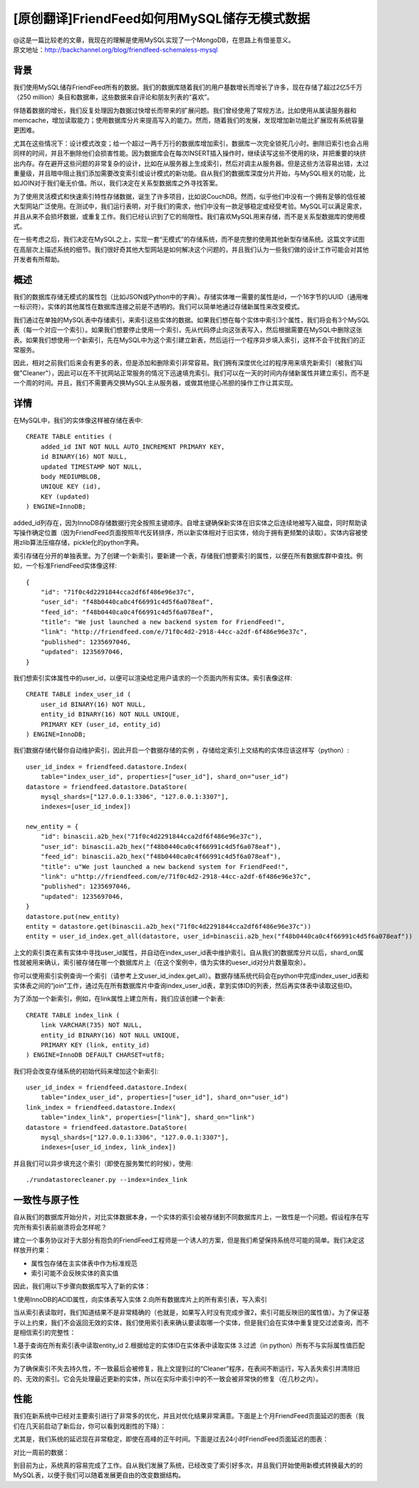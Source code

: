 [原创翻译]FriendFeed如何用MySQL储存无模式数据
===============================================
| @这是一篇比较老的文章，我现在的理解是使用MySQL实现了一个MongoDB，在思路上有借鉴意义。
| 原文地址：http://backchannel.org/blog/friendfeed-schemaless-mysql

背景
------

我们使用MySQL储存FriendFeed所有的数据。我们的数据库随着我们的用户基数增长而增长了许多，现在存储了超过2亿5千万（250 million）条目和数据串，这些数据来自评论和朋友列表的“喜欢”。

伴随着数据的增长，我们反复处理因为数据过快增长而带来的扩展问题。我们曾经使用了常规方法，比如使用从属读服务器和memcache，增加读取能力；使用数据库分片来提高写入的能力。然而，随着我们的发展，发现增加新功能比扩展现有系统容量更困难。

尤其在这些情况下：设计模式改变；给一个超过一两千万行的数据库增加索引，数据库一次完全锁死几小时。删除旧索引也会占用同样的时间，并且不删除他们会损害性能。因为数据库会在每次INSERT插入操作时，继续读写这些不使用的块，并把重要的块挤出内存。存在避开这些问题的非常复杂的设计，比如在从服务器上生成索引，然后对调主从服务器。但是这些方法容易出错，太过重量级，并且暗中阻止我们添加需要改变索引或设计模式的新功能。自从我们的数据库深度分片开始，与MySQL相关的功能，比如JOIN对于我们毫无价值。所以，我们决定在关系型数据库之外寻找答案。

为了使用灵活模式和快速索引特性存储数据，诞生了许多项目，比如说CouchDB。然而，似乎他们中没有一个拥有足够的信任被大型网站广泛使用。在测试中，我们运行表明，对于我们的需求，他们中没有一款足够稳定或经受考验。MySQL可以满足需求，并且从来不会损坏数据，或重复工作。我们已经认识到了它的局限性。我们喜欢MySQL用来存储，而不是关系型数据库的使用模式。

在一些考虑之后，我们决定在MySQL之上，实现一套“无模式”的存储系统，而不是完整的使用其他新型存储系统。这篇文字试图在高层次上描述系统的细节。我们很好奇其他大型网站是如何解决这个问题的，并且我们认为一些我们做的设计工作可能会对其他开发者有所帮助。

概述
--------

我们的数据库存储无模式的属性包（比如JSON或Python中的字典）。存储实体唯一需要的属性是id，一个16字节的UUID（通用唯一标识符）。实体的其他属性在数据库连接之前是不透明的。我们可以简单地通过存储新属性来改变模式。

我们通过在单独的MySQL表中存储索引，来索引这些实体的数据。如果我们想在每个实体中索引3个属性，我们将会有3个MySQL表（每一个对应一个索引）。如果我们想要停止使用一个索引，先从代码停止向这张表写入，然后根据需要在MySQL中删除这张表。如果我们想使用一个新索引，先在MySQL中为这个索引建立新表，然后运行一个程序异步填入索引，这样不会干扰我们的正常服务。

因此，相对之前我们后来会有更多的表，但是添加和删除索引非常容易。我们拥有深度优化过的程序用来填充新索引（被我们叫做"Cleaner"），因此可以在不干扰网站正常服务的情况下迅速填充索引。我们可以在一天的时间内存储新属性并建立索引，而不是一个周的时间。并且，我们不需要再交换MySQL主从服务器，或做其他提心吊胆的操作工作让其实现。

详情
-------
在MySQL中，我们的实体像这样被存储在表中::

    CREATE TABLE entities (
	added_id INT NOT NULL AUTO_INCREMENT PRIMARY KEY,
	id BINARY(16) NOT NULL,
	updated TIMESTAMP NOT NULL,
	body MEDIUMBLOB,
	UNIQUE KEY (id),
	KEY (updated)
    ) ENGINE=InnoDB;

added_id列存在，因为InnoDB存储数据行完全按照主键顺序。自增主键确保新实体在旧实体之后连续地被写入磁盘，同时帮助读写操作确定位置（因为FriendFeed页面按照年代反转排序，所以新实体相对于旧实体，倾向于拥有更频繁的读取）。实体内容被使用zlib算法压缩存储，pickle化的python字典。

索引存储在分开的单独表里。为了创建一个新索引，要新建一个表，存储我们想要索引的属性，以便在所有数据库群中查找。例如，一个标准FriendFeed实体像这样::

    {
	"id": "71f0c4d2291844cca2df6f486e96e37c",
	"user_id": "f48b0440ca0c4f66991c4d5f6a078eaf",
	"feed_id": "f48b0440ca0c4f66991c4d5f6a078eaf",
	"title": "We just launched a new backend system for FriendFeed!",
	"link": "http://friendfeed.com/e/71f0c4d2-2918-44cc-a2df-6f486e96e37c",
	"published": 1235697046,
	"updated": 1235697046,
    }

我们想索引实体属性中的user_id，以便可以渲染给定用户请求的一个页面内所有实体。索引表像这样::

    CREATE TABLE index_user_id (
	user_id BINARY(16) NOT NULL,
	entity_id BINARY(16) NOT NULL UNIQUE,
	PRIMARY KEY (user_id, entity_id)
    ) ENGINE=InnoDB;

我们数据存储代替你自动维护索引，因此开启一个数据存储的实例 ，存储给定索引上文结构的实体应该这样写（python）::

    user_id_index = friendfeed.datastore.Index(
	table="index_user_id", properties=["user_id"], shard_on="user_id")
    datastore = friendfeed.datastore.DataStore(
	mysql_shards=["127.0.0.1:3306", "127.0.0.1:3307"],
	indexes=[user_id_index])

    new_entity = {
	"id": binascii.a2b_hex("71f0c4d2291844cca2df6f486e96e37c"),
	"user_id": binascii.a2b_hex("f48b0440ca0c4f66991c4d5f6a078eaf"),
	"feed_id": binascii.a2b_hex("f48b0440ca0c4f66991c4d5f6a078eaf"),
	"title": u"We just launched a new backend system for FriendFeed!",
	"link": u"http://friendfeed.com/e/71f0c4d2-2918-44cc-a2df-6f486e96e37c",
	"published": 1235697046,
	"updated": 1235697046,
    }
    datastore.put(new_entity)
    entity = datastore.get(binascii.a2b_hex("71f0c4d2291844cca2df6f486e96e37c"))
    entity = user_id_index.get_all(datastore, user_id=binascii.a2b_hex("f48b0440ca0c4f66991c4d5f6a078eaf"))

上文的索引类在素有实体中寻找user_id属性，并自动在index_user_id表中维护索引。自从我们的数据库分片以后，shard_on属性就被用来确认，索引被存储在哪一个数据库片上（在这个案例中，值为实体的ueser_id对分片数量取余）。

你可以使用索引实例查询一个索引（请参考上文user_id_index.get_all）。数据存储系统代码会在python中完成index_user_id表和实体表之间的“join”工作，通过先在所有数据库片中查询index_user_id表，拿到实体ID的列表，然后再实体表中读取这些ID。

为了添加一个新索引，例如，在link属性上建立所有，我们应该创建一个新表::

    CREATE TABLE index_link (
	link VARCHAR(735) NOT NULL,
	entity_id BINARY(16) NOT NULL UNIQUE,
	PRIMARY KEY (link, entity_id)
    ) ENGINE=InnoDB DEFAULT CHARSET=utf8;

我们将会改变存储系统的初始代码来增加这个新索引::

    user_id_index = friendfeed.datastore.Index(
	table="index_user_id", properties=["user_id"], shard_on="user_id")
    link_index = friendfeed.datastore.Index(
	table="index_link", properties=["link"], shard_on="link")
    datastore = friendfeed.datastore.DataStore(
	mysql_shards=["127.0.0.1:3306", "127.0.0.1:3307"],
	indexes=[user_id_index, link_index])

并且我们可以异步填充这个索引（即使在服务繁忙的时候），使用::

    ./rundatastorecleaner.py --index=index_link

一致性与原子性
---------------

自从我们的数据库开始分片，对比实体数据本身，一个实体的索引会被存储到不同数据库片上，一致性是一个问题。假设程序在写完所有索引表前崩溃将会怎样呢？

建立一个事务协议对于大部分有抱负的FriendFeed工程师是一个诱人的方案，但是我们希望保持系统尽可能的简单。我们决定这样放开约束：

- 属性包存储在主实体表中作为标准规范
- 索引可能不会反映实体的真实值

因此，我们用以下步骤向数据库写入了新的实体：

1.使用InnoDB的ACID属性，向实体表写入实体
2.向所有数据库片上的所有索引表，写入索引

当从索引表读取时，我们知道结果不是非常精确的（也就是，如果写入时没有完成步骤2，索引可能反映旧的属性值）。为了保证基于以上约束，我们不会返回无效的实体，我们使用索引表来确认要读取哪一个实体，但是我们会在实体中重复提交过滤查询，而不是相信索引的完整性：

1.基于查询在所有索引表中读取entity_id
2.根据给定的实体ID在实体表中读取实体
3.过滤（in python）所有不与实际属性值匹配的实体

为了确保索引不失去持久性，不一致最后会被修复，我上文提到过的“Cleaner”程序，在表间不断运行，写入丢失索引并清除旧的、无效的索引。它会先处理最近更新的实体，所以在实际中索引中的不一致会被非常快的修复（在几秒之内）。

性能
--------

我们在新系统中已经对主要索引进行了非常多的优化，并且对优化结果非常满意。下面是上个月FriendFeed页面延迟的图表（我们在几天前启动了新后台，你可以看到戏剧性的下降）：

尤其是，我们系统的延迟现在非常稳定，即使在高峰的正午时间。下面是过去24小时FriendFeed页面延迟的图表：

对比一周前的数据：

到目前为止，系统真的容易完成了工作。自从我们发展了系统，已经改变了索引好多次，并且我们开始使用新模式转换最大的的MySQL表，以便于我们可以随着发展更自由的改变数据结构。
